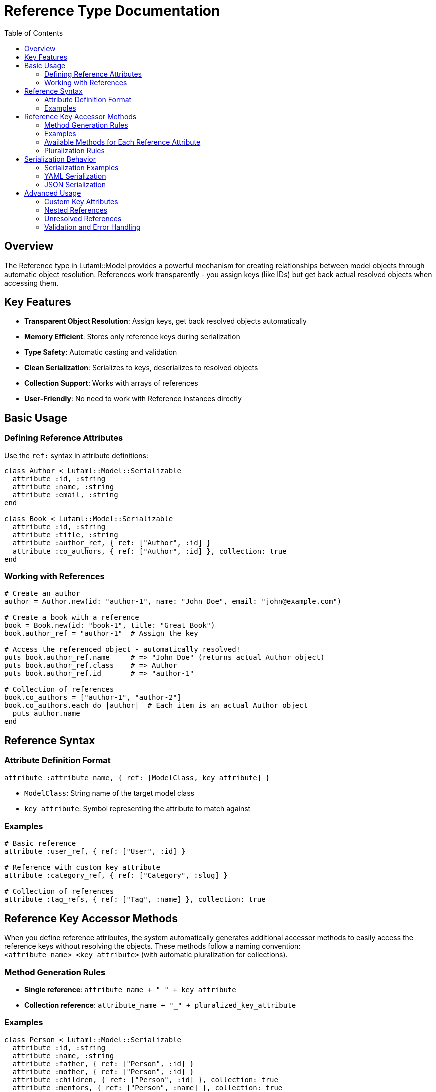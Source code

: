 = Reference Type Documentation
:toc:
:toclevels: 3

== Overview

The Reference type in Lutaml::Model provides a powerful mechanism for creating relationships between model objects through automatic object resolution. References work transparently - you assign keys (like IDs) but get back actual resolved objects when accessing them.

== Key Features

* **Transparent Object Resolution**: Assign keys, get back resolved objects automatically
* **Memory Efficient**: Stores only reference keys during serialization
* **Type Safety**: Automatic casting and validation
* **Clean Serialization**: Serializes to keys, deserializes to resolved objects
* **Collection Support**: Works with arrays of references
* **User-Friendly**: No need to work with Reference instances directly

== Basic Usage

=== Defining Reference Attributes

Use the `ref:` syntax in attribute definitions:

[source,ruby]
----
class Author < Lutaml::Model::Serializable
  attribute :id, :string
  attribute :name, :string
  attribute :email, :string
end

class Book < Lutaml::Model::Serializable
  attribute :id, :string
  attribute :title, :string
  attribute :author_ref, { ref: ["Author", :id] }
  attribute :co_authors, { ref: ["Author", :id] }, collection: true
end
----

=== Working with References

[source,ruby]
----
# Create an author
author = Author.new(id: "author-1", name: "John Doe", email: "john@example.com")

# Create a book with a reference
book = Book.new(id: "book-1", title: "Great Book")
book.author_ref = "author-1"  # Assign the key

# Access the referenced object - automatically resolved!
puts book.author_ref.name     # => "John Doe" (returns actual Author object)
puts book.author_ref.class    # => Author
puts book.author_ref.id       # => "author-1"

# Collection of references
book.co_authors = ["author-1", "author-2"]
book.co_authors.each do |author|  # Each item is an actual Author object
  puts author.name
end
----

== Reference Syntax

=== Attribute Definition Format

[source,ruby]
----
attribute :attribute_name, { ref: [ModelClass, key_attribute] }
----

* `ModelClass`: String name of the target model class
* `key_attribute`: Symbol representing the attribute to match against

=== Examples

[source,ruby]
----
# Basic reference
attribute :user_ref, { ref: ["User", :id] }

# Reference with custom key attribute  
attribute :category_ref, { ref: ["Category", :slug] }

# Collection of references
attribute :tag_refs, { ref: ["Tag", :name] }, collection: true
----

== Reference Key Accessor Methods

When you define reference attributes, the system automatically generates additional accessor methods to easily access the reference keys without resolving the objects. These methods follow a naming convention: `<attribute_name>_<key_attribute>` (with automatic pluralization for collections).

=== Method Generation Rules

* **Single reference**: `attribute_name + "_" + key_attribute`
* **Collection reference**: `attribute_name + "_" + pluralized_key_attribute`

=== Examples

[source,ruby]
----
class Person < Lutaml::Model::Serializable
  attribute :id, :string
  attribute :name, :string
  attribute :father, { ref: ["Person", :id] }
  attribute :mother, { ref: ["Person", :id] }
  attribute :children, { ref: ["Person", :id] }, collection: true
  attribute :mentors, { ref: ["Person", :name] }, collection: true
end

# Create some people
dad = Person.new(id: "1", name: "Dad")
child1 = Person.new(id: "2", name: "Child1") 
child2 = Person.new(id: "3", name: "Child2")
person = Person.new(id: "4", name: "Person", father: "1", children: ["2", "3"])

# Generated key accessor methods
person.father_id      # => "1" (single reference key)
person.children_ids   # => ["2", "3"] (collection reference keys - pluralized)

# Still works with custom key attributes
person.mentors = ["Alice", "Bob"]
person.mentors_names  # => ["Alice", "Bob"] (pluralized: name -> names)

# Compare with object resolution
person.father         # => Person object with id="1" 
person.children       # => [Person object, Person object]
----

=== Available Methods for Each Reference Attribute

For each reference attribute, three methods are automatically generated:

[source,ruby]
----
# For: attribute :father, { ref: ["Person", :id] }
person.father          # => Person object (resolved reference)
person.father_ref      # => Reference object (internal, advanced use)
person.father_id       # => "1" (reference key)

# For: attribute :children, { ref: ["Person", :id] }, collection: true
person.children        # => [Person, Person] (resolved objects)
person.children_ref    # => [Reference, Reference] (internal, advanced use)  
person.children_ids    # => ["2", "3"] (reference keys)
----

=== Pluralization Rules

The system includes simple pluralization for common English patterns:

* `id` → `ids`
* `name` → `names`
* `category` → `categories` 
* `class` → `classes`
* `status` → `statuses`
* Most other words: add `s`

== Serialization Behavior

The reference system provides clean, predictable serialization:

* **Assignment**: You assign string keys (like IDs)
* **Access**: You get back resolved objects automatically
* **Serialization**: Keys are serialized (not full objects)
* **Deserialization**: Keys are deserialized and resolved to objects

=== Serialization Examples

[source,ruby]
----
book.author_ref = "author-1"
book.co_authors = ["author-1", "author-2"]

# Accessing returns resolved objects
book.author_ref.name        # => "John Doe"
book.co_authors.first.name  # => "John Doe"

# Serialization outputs keys only
book.to_yaml   # => author_ref: author-1
book.to_json   # => {"author_ref": "author-1", ...}
book.to_hash   # => {"author_ref" => "author-1", ...}
----

=== YAML Serialization

[source,ruby]
----
book = Book.new(id: "book-1", title: "Sample Book")
book.author_ref = "author-1"

# Serializes to clean YAML
yaml_output = book.to_yaml
# =>
# id: book-1
# title: Sample Book  
# author_ref: author-1

# Deserializes back to resolved objects
loaded_book = Book.from_yaml(yaml_output)
loaded_book.author_ref        # => Author instance (not Reference!)
loaded_book.author_ref.name   # => "John Doe" 
----

=== JSON Serialization

[source,ruby]
----
json_output = book.to_json
# => {"id":"book-1","title":"Sample Book","author_ref":"author-1"}

loaded_book = Book.from_json(json_output)
loaded_book.author_ref        # => Author instance (resolved automatically)
loaded_book.author_ref.name   # => "John Doe"
----

== Advanced Usage

=== Custom Key Attributes

References can use any attribute as the key, not just `:id`.

[source,ruby]
----
class Category < Lutaml::Model::Serializable
  attribute :slug, :string
  attribute :name, :string
end

class Product < Lutaml::Model::Serializable
  attribute :id, :string
  attribute :category_ref, { ref: ["Category", :slug] }
end

# Usage
category = Category.new(slug: "electronics", name: "Electronics")
product = Product.new(id: "p1")
product.category_ref = "electronics"  # References by slug, not id
----

=== Nested References

References work in nested structures and collections.

[source,ruby]
----
class Comment < Lutaml::Model::Serializable
  attribute :id, :string
  attribute :content, :string
  attribute :author_ref, { ref: ["User", :id] }
  attribute :replies, { ref: ["Comment", :id] }, collection: true
end

comment = Comment.new(id: "c1", content: "Great post!")
comment.author_ref = "user-1"
comment.replies = ["c2", "c3"]  # References to other comments
----

=== Unresolved References

When a reference cannot be resolved (the target object is not found in the store), the reference returns `nil` instead of the object:

[source,ruby]
----
# Create a book with a reference to a non-existent author
book = Book.new(id: "book-1", title: "Great Book")
book.author_ref = "non-existent-author-id"

# Access returns nil since the author doesn't exist
puts book.author_ref.inspect  # => nil (not the key)
puts book.author_ref.nil?     # => true

# Collections include nil for unresolved references
book.co_authors = ["author-1", "non-existent"]
# Array will include nil for unresolved references
puts book.co_authors.count    # => 2 (includes nil for non-existent)
puts book.co_authors.compact.count  # => 1 (if author-1 exists)
----

This behavior ensures that:

* **Type Safety**: You always get the expected object type or `nil`, never strings or keys
* **Nil Safety**: You can safely use standard Ruby nil-checking patterns
* **Predictable Collections**: Array positions are preserved, with `nil` for unresolved references

=== Validation and Error Handling

[source,ruby]
----
# Invalid reference specification raises ArgumentError
begin
  Class.new(Lutaml::Model::Serializable) do
    attribute :invalid_ref, { ref: "NotAnArray" }
  end
rescue ArgumentError => e
  puts e.message  # => "ref: syntax requires an array [model_class, key_attribute]"
end
----
